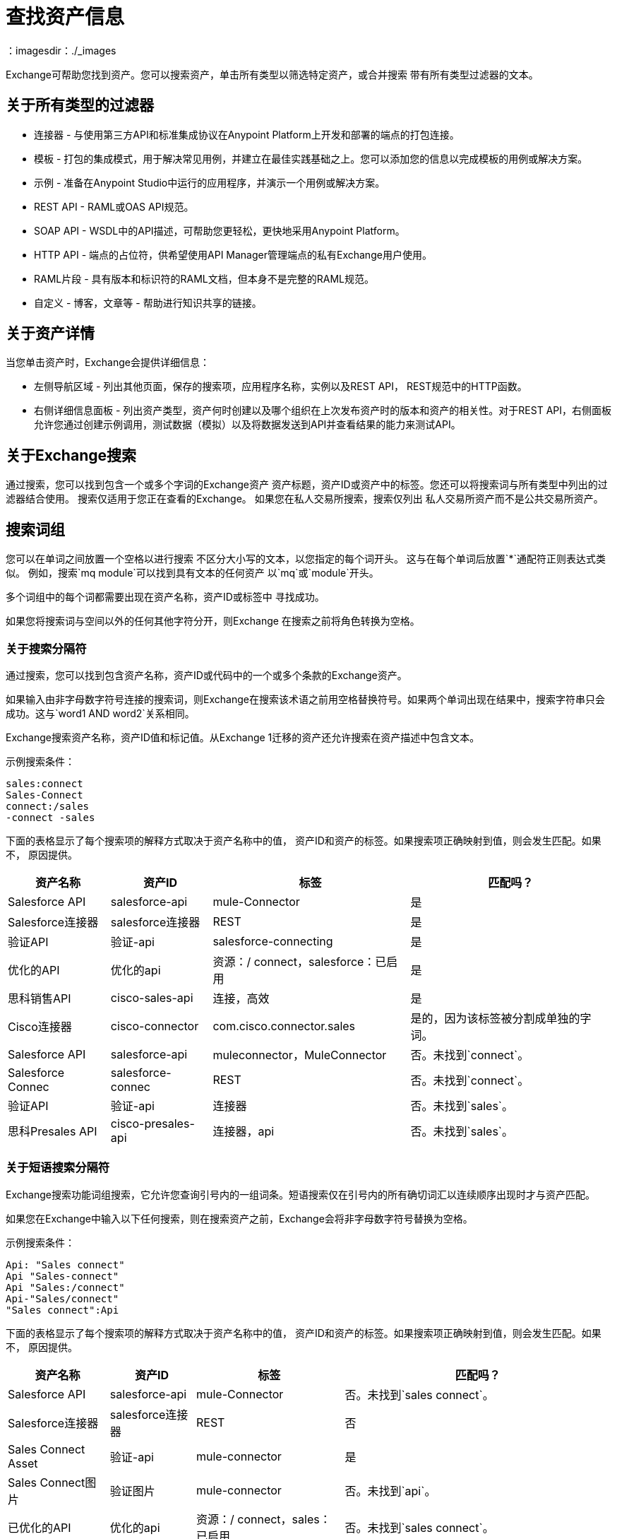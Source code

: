 = 查找资产信息
：imagesdir：./_images

Exchange可帮助您找到资产。您可以搜索资产，单击所有类型以筛选特定资产，或合并搜索
带有所有类型过滤器的文本。

== 关于所有类型的过滤器

* 连接器 - 与使用第三方API和标准集成协议在Anypoint Platform上开发和部署的端点的打包连接。
* 模板 - 打包的集成模式，用于解决常见用例，并建立在最佳实践基础之上。您可以添加您的信息以完成模板的用例或解决方案。
* 示例 - 准备在Anypoint Studio中运行的应用程序，并演示一个用例或解决方案。
*  REST API  -  RAML或OAS API规范。
*  SOAP API  -  WSDL中的API描述，可帮助您更轻松，更快地采用Anypoint Platform。
*  HTTP API  - 端点的占位符，供希望使用API​​ Manager管理端点的私有Exchange用户使用。
*  RAML片段 - 具有版本和标识符的RAML文档，但本身不是完整的RAML规范。
* 自定义 - 博客，文章等 - 帮助进行知识共享的链接。

== 关于资产详情

当您单击资产时，Exchange会提供详细信息：

* 左侧导航区域 - 列出其他页面，保存的搜索项，应用程序名称，实例以及REST API，
REST规范中的HTTP函数。
* 右侧详细信息面板 - 列出资产类型，资产何时创建以及哪个组织在上次发布资产时的版本和资产的相关性。对于REST API，右侧面板允许您通过创建示例调用，测试数据（模拟）以及将数据发送到API并查看结果的能力来测试API。

== 关于Exchange搜索

通过搜索，您可以找到包含一个或多个字词的Exchange资产
资产标题，资产ID或资产中的标签。您还可以将搜索词与所有类型中列出的过滤器结合使用。
搜索仅适用于您正在查看的Exchange。
如果您在私人交易所搜索，搜索仅列出
私人交易所资产而不是公共交易所资产。

== 搜索词组

您可以在单词之间放置一个空格以进行搜索
不区分大小写的文本，以您指定的每个词开头。
这与在每个单词后放置`*`通配符正则表达式类似。
例如，搜索`mq module`可以找到具有文本的任何资产
以`mq`或`module`开头。

多个词组中的每个词都需要出现在资产名称，资产ID或标签中
寻找成功。

如果您将搜索词与空间以外的任何其他字符分开，则Exchange
在搜索之前将角色转换为空格。

=== 关于搜索分隔符

通过搜索，您可以找到包含资产名称，资产ID或代码中的一个或多个条款的Exchange资产。

如果输入由非字母数字符号连接的搜索词，则Exchange在搜索该术语之前用空格替换符号。如果两个单词出现在结果中，搜索字符串只会成功。这与`word1 AND word2`关系相同。

Exchange搜索资产名称，资产ID值和标记值。从Exchange 1迁移的资产还允许搜索在资产描述中包含文本。

示例搜索条件：

[source,example,linenums]
----
sales:connect
Sales-Connect
connect:/sales
-connect -sales
----

下面的表格显示了每个搜索项的解释方式取决于资产名称中的值，
资产ID和资产的标签。如果搜索项正确映射到值，则会发生匹配。如果不，
原因提供。

[%header%autowidth.spread]
|===
|资产名称 |资产ID  |标签 |匹配吗？
| Salesforce API  | salesforce-api  | mule-Connector  |是
| Salesforce连接器 | salesforce连接器 | REST  |是
|验证API  |验证-api  | salesforce-connecting  |是
|优化的API  |优化的api  |资源：/ connect，salesforce：已启用 |是
|思科销售API   | cisco-sales-api  |连接，高效 |是
| Cisco连接器 | cisco-connector  | com.cisco.connector.sales
|是的，因为该标签被分割成单独的字词。
| Salesforce API  | salesforce-api  | muleconnector，MuleConnector  |否。未找到`connect`。
| Salesforce Connec  | salesforce-connec  | REST  |否。未找到`connect`。
|验证API  |验证-api  |连接器 |否。未找到`sales`。
|思科Presales API  | cisco-presales-api  |连接器，api  |否。未找到`sales`。
|===

=== 关于短语搜索分隔符

Exchange搜索功能词组搜索，它允许您查询引号内的一组词条。短语搜索仅在引号内的所有确切词汇以连续顺序出现时才与资产匹配。

如果您在Exchange中输入以下任何搜索，则在搜索资产之前，Exchange会将非字母数字符号替换为空格。

示例搜索条件：

[source,example,linenums]
----
Api: "Sales connect"	
Api "Sales-connect"	
Api "Sales:/connect"	
Api-"Sales/connect"	
"Sales connect":Api
----
	
下面的表格显示了每个搜索项的解释方式取决于资产名称中的值，
资产ID和资产的标签。如果搜索项正确映射到值，则会发生匹配。如果不，
原因提供。

[%header%autowidth.spread]
|===
|资产名称 |资产ID  |标签 |匹配吗？
| Salesforce API  | salesforce-api  | mule-Connector  |否。未找到`sales connect`。
| Salesforce连接器 | salesforce连接器 | REST  |否
| Sales Connect Asset  |验证-api  | mule-connector  |是
| Sales Connect图片 |验证图片 | mule-connector  |否。未找到`api`。
|已优化的API  |优化的api  |资源：/ connect，sales：已启用 |否。未找到`sales connect`。
|优化的API  |优化的api  |资源：/ sales，connect：启用 |否。没有找到`sales connect`，因为每个词语都有不同的标签。
|优化API  |优化-api  |销售：/ connect  |是
|===

== 关于使用查询语言的搜索

使用查询语言，您可以按标签，类别和自定义字段搜索资产。

=== 按标签搜索

您可以使用以下结构按标签进行搜索：`tag:"some value"`或`tag:value`
如果标签没有空格，则不需要双引号。
此外，标签搜索不区分大小写。

下面的表格显示了与搜索到的资产匹配或不匹配的示例：

[%header%autowidth.spread]
|===
|搜索 | {标签{2}}匹配？
|标记："some value"  |有些值 |是的
|标签："some value"  |值 |无
|标签："value"  |值 |是
|标签：值 |的值 |是
|标签：VALUE  |的值 |是
|标签：值 |的值 |是
|标签：值 | VAL  |无
|===

=== 按类别搜索

您可以使用以下结构按类别搜索：`category:"some key" = "some value"`
如果类别在键或值中没有空格，则不需要双引号。
密钥可以包含星号（`*`）正则表达式来搜索类别名称中的字符。
此外，键和值区分大小写，但如果以小写字母搜索值，则无论如何都会匹配。

下面的表格显示了与搜索到的资产匹配或不匹配的示例：

[%header%autowidth.spread]
|===
|搜索 | {分类{2}}匹配？
|类别：my-key = my-value  | my-key：my-value  |是
|类别：my-key = MY-VALUE  | my-key：MY-VALUE  |是
|类别：my-key = my-value  | my-key：MY-VALUE  |是
|类别："my key" = "my value"  |我的密钥：我的价值 |是
|类别："key" = "value"  |我的密钥：我的价值 |否
|类别：key = value  | my-key：my-value  |否
|类别：this。* = value  | this.is.my.key：value  |是
|类别：* my.key =值 | this.is.my.key：value  |是
|类别：this。* = value  | this.is.my.key：some-value  |否
|类别：此* = some-*  | this.is.my.key：一些值 |无
|===

=== 按自定义字段搜索

与按类别搜索类似，您可以在查询语言中搜索`field`，而不是`category`。
您可以使用以下结构按类别搜索：`field:"some key" = "some value"`
如果自定义字段在键或值中没有空格，则不需要双引号。
密钥可以包含星号（`*`）正则表达式来搜索字段名称中的字符。
此外，键和值区分大小写，但如果以小写字母搜索值，则无论如何都会匹配。

下面的表格显示了与搜索到的资产匹配或不匹配的示例：

[%header%autowidth.spread]
|===
|搜索 |字段 |匹配？
|字段：my-key = my-value  | my-key：my-value  |是
|字段：my-key = MY-VALUE  | my-key：MY-VALUE  |是
|字段：my-key = my-value  | my-key：MY-VALUE  |是
|字段：my-key = My-ValUe  | my-key：MY-VALUE  |否
|字段：MY-KEY = my-value  | my-key：my-value  |否
|字段：my-key = 10  | my-key：10  |是的
|字段："my key" = "my value"  |我的密钥：我的价值 |是
|字段："key" = "value"  |我的密钥：我的价值 |否
|字段：key =值 | my-key：my-value  |否
|字段：this。* = value  | this.is.my.key：value  |是
|字段：* my.key =值 | this.is.my.key：value  |是
|字段：this。* = value  | this.is.my.key：some-value  |否
|字段：此* = some-*  | this.is.my.key：一些值 |无
|===


== 保存搜索

. 输入搜索字词并点击保存此搜索。
.  Exchange会提示您为搜索提供名称，并选择搜索是针对您的组织还是个人。管理员可以将搜索结果保存到当前业务组中的任何人。个人搜索只对创建它们的人可见。
. 查看左侧导航栏以查看保存的搜索。 Exchange列出特定于您的业务组的搜索条件。这些条款下面是您创建的保存搜索。
+
image:ex2-saved-searches-groups.png[保存的搜索组]

== 查看资产中的REST API元素

. 在左侧导航区域中，您可以查看RAML或OAS API规范信息，例如资源和每个资源中的方法。点击方法按钮查看关于API的信息：
+
image:ex2-rest-ftns.png[屏幕截图 - 左侧导航栏中的REST API功能按钮]
+
. 使用方法视图的右侧来试验API。这个功能类似于Postman这样的程序，您可以指定自定义HTTP标头并使用API​​的端点测试每个API的方法。
. 单击“请求访问”将您正在查看的API与您的某个应用程序绑定，以便您可以使用API​​发送和接收应用程序可以使用的数据。

== 使用API​​ Notebook测试API

. 如果API可用，请点击内容页面中的API Notebook。
. 阅读使用信息说明后，您可以尝试使用代码块中的示例尝试不同的参数和值，并实时查看结果。
. 点击播放以测试代码示例中的方法并查看结果。

== 按业务组查看资产

Anypoint Platform为将内容组织到不同类别的业务组提供了选项。

在Anypoint Exchange中，不同的资产可能出现在每个业务组中。每个组织
选择每个业务组中的哪些资产。

如果你找不到
一个组中的资产，它可能在另一个业务组中。如果您无法查看业务组，请联系您的网站管理员。

要更改业务组，请单击任务栏中的组名称。

image:ex2-biz-groups.png[屏幕截图 - 上方任务栏下拉菜单中的业务组]

== 另请参阅

*  link:/anypoint-exchange/about-my-applications[关于我的应用程序]
*  link:/anypoint-exchange/to-configure-api-settings[配置API实例]
*  link:/anypoint-studio/v/6/exchange-integration[Anypoint Studio与Exchange集成]
*  https://beta-anypt.docs-stgx.mulesoft.com/anypoint-studio/v/7/export-to-exchange-task [从Studio到Exchange共享示例或模板]
